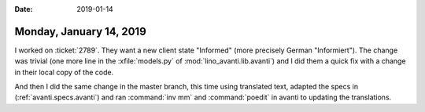 :date: 2019-01-14

========================
Monday, January 14, 2019
========================

I worked on :ticket:`2789`.
They want a new client state "Informed" (more precisely German "Informiert").
The change was trivial (one more line in the
:xfile:`models.py` of :mod:`lino_avanti.lib.avanti`) and I did them a quick fix
with a change in their local copy of the code.

And then I did the same change in the master branch, this time using translated
text,  adapted the specs in (:ref:`avanti.specs.avanti`) and ran :command:`inv
mm` and :command:`poedit` in avanti to updating the translations.

